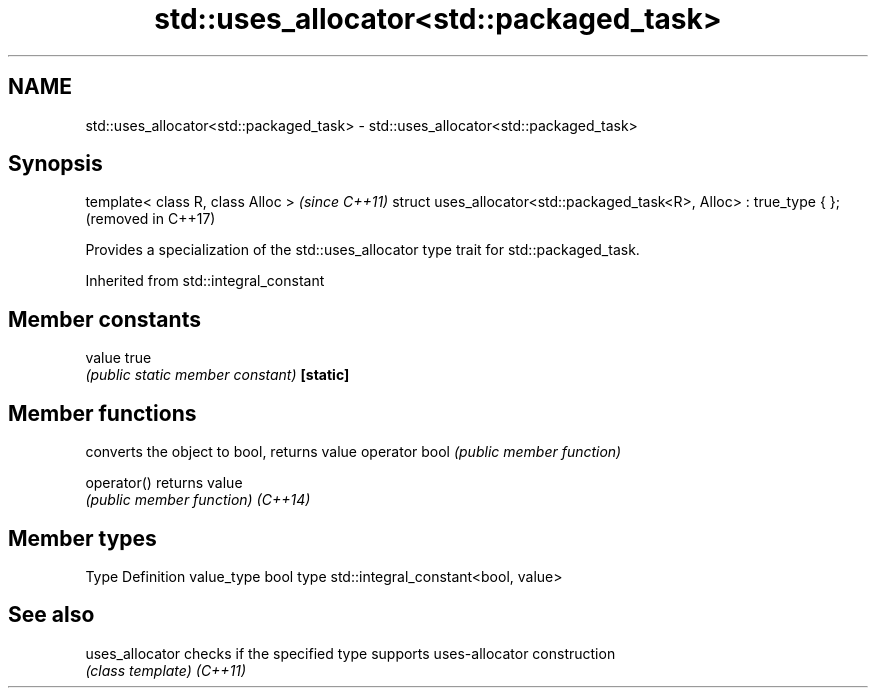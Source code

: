 .TH std::uses_allocator<std::packaged_task> 3 "2020.03.24" "http://cppreference.com" "C++ Standard Libary"
.SH NAME
std::uses_allocator<std::packaged_task> \- std::uses_allocator<std::packaged_task>

.SH Synopsis

template< class R, class Alloc >                                      \fI(since C++11)\fP
struct uses_allocator<std::packaged_task<R>, Alloc> : true_type { };  (removed in C++17)

Provides a specialization of the std::uses_allocator type trait for std::packaged_task.

Inherited from std::integral_constant


.SH Member constants



value    true
         \fI(public static member constant)\fP
\fB[static]\fP


.SH Member functions


              converts the object to bool, returns value
operator bool \fI(public member function)\fP

operator()    returns value
              \fI(public member function)\fP
\fI(C++14)\fP


.SH Member types


Type       Definition
value_type bool
type       std::integral_constant<bool, value>


.SH See also



uses_allocator checks if the specified type supports uses-allocator construction
               \fI(class template)\fP
\fI(C++11)\fP




